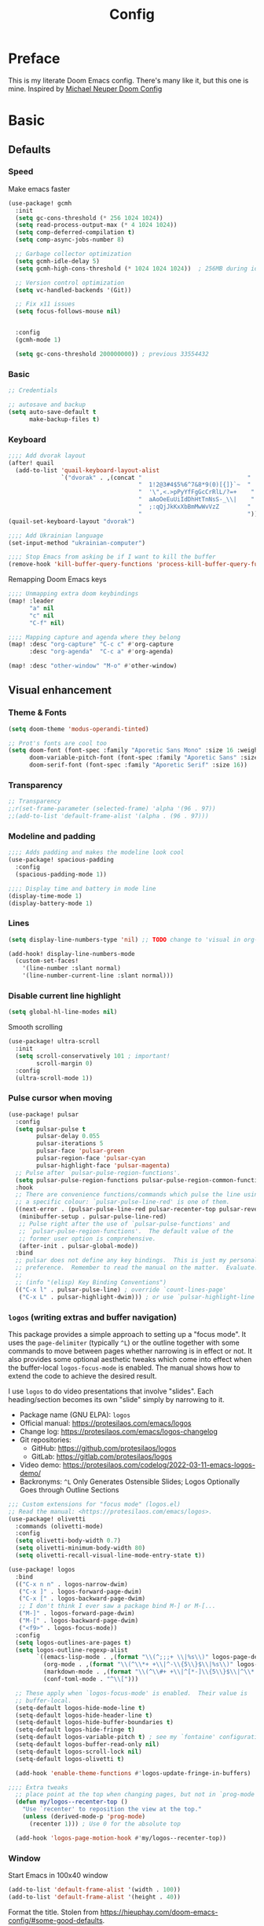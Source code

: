 #+title: Config
#+property: header-args:emacs-lisp+ :tangle yes :results silent

* Preface
This is my literate Doom Emacs config. There's many like it, but this one is mine. Inspired by [[https://github.com/michaelneuper/doom][Michael Neuper Doom Config]]

* Basic
** Defaults
*** Speed
Make emacs faster
#+begin_src emacs-lisp
(use-package! gcmh
  :init
  (setq gc-cons-threshold (* 256 1024 1024))
  (setq read-process-output-max (* 4 1024 1024))
  (setq comp-deferred-compilation t)
  (setq comp-async-jobs-number 8)

  ;; Garbage collector optimization
  (setq gcmh-idle-delay 5)
  (setq gcmh-high-cons-threshold (* 1024 1024 1024))  ; 256MB during idle

  ;; Version control optimization
  (setq vc-handled-backends '(Git))

  ;; Fix x11 issues
  (setq focus-follows-mouse nil)


  :config
  (gcmh-mode 1)

  (setq gc-cons-threshold 200000000)) ; previous 33554432
#+end_src
*** Basic
#+begin_src emacs-lisp
;; Credentials

;; autosave and backup
(setq auto-save-default t
      make-backup-files t)
#+end_src
*** Keyboard
#+begin_src emacs-lisp
;;;; Add dvorak layout
(after! quail
  (add-to-list 'quail-keyboard-layout-alist
               `("dvorak" . ,(concat "                              "
                                     "  1!2@3#4$5%6^7&8*9(0)[{]}`~  "
                                     "  '\",<.>pPyYfFgGcCrRlL/?=+    "
                                     "  aAoOeEuUiIdDhHtTnNsS-_\\|    "
                                     "  ;:qQjJkKxXbBmMwWvVzZ        "
                                     "                              "))))
(quail-set-keyboard-layout "dvorak")

;;;; Add Ukrainian language
(set-input-method "ukrainian-computer")

;;;; Stop Emacs from asking be if I want to kill the buffer
(remove-hook 'kill-buffer-query-functions 'process-kill-buffer-query-function)

#+end_src

Remapping Doom Emacs keys
#+begin_src emacs-lisp
;;;; Unmapping extra doom keybindings
(map! :leader
      "a" nil
      "c" nil
      "C-f" nil)

;;;; Mapping capture and agenda where they belong
(map! :desc "org-capture" "C-c c" #'org-capture
      :desc "org-agenda"  "C-c a" #'org-agenda)

(map! :desc "other-window" "M-o" #'other-window)

#+end_src
** Visual enhancement
*** Theme & Fonts
#+begin_src emacs-lisp
(setq doom-theme 'modus-operandi-tinted)

;; Prot's fonts are cool too
(setq doom-font (font-spec :family "Aporetic Sans Mono" :size 16 :weight 'regular)
      doom-variable-pitch-font (font-spec :family "Aporetic Sans" :size 16)
      doom-serif-font (font-spec :family "Aporetic Serif" :size 16))
#+end_src
*** Transparency
#+begin_src emacs-lisp
;; Transparency
;;r(set-frame-parameter (selected-frame) 'alpha '(96 . 97))
;;(add-to-list 'default-frame-alist '(alpha . (96 . 97)))
#+end_src
*** Modeline and padding
#+begin_src emacs-lisp
;;;; Adds padding and makes the modeline look cool
(use-package! spacious-padding
  :config
  (spacious-padding-mode 1))

;;;; Display time and battery in mode line
(display-time-mode 1)
(display-battery-mode 1)
#+end_src

*** Lines
#+begin_src emacs-lisp
(setq display-line-numbers-type 'nil) ;; TODO change to 'visual in org-mode

(add-hook! display-line-numbers-mode
  (custom-set-faces!
    '(line-number :slant normal)
    '(line-number-current-line :slant normal)))
#+end_src

*** Disable current line highlight
#+begin_src emacs-lisp
(setq global-hl-line-modes nil)
#+end_src

Smooth scrolling
#+begin_src emacs-lisp
(use-package! ultra-scroll
  :init
  (setq scroll-conservatively 101 ; important!
        scroll-margin 0)
  :config
  (ultra-scroll-mode 1))
#+end_src

*** Pulse cursor when moving
#+begin_src emacs-lisp
(use-package! pulsar
  :config
  (setq pulsar-pulse t
        pulsar-delay 0.055
        pulsar-iterations 5
        pulsar-face 'pulsar-green
        pulsar-region-face 'pulsar-cyan
        pulsar-highlight-face 'pulsar-magenta)
  ;; Pulse after `pulsar-pulse-region-functions'.
  (setq pulsar-pulse-region-functions pulsar-pulse-region-common-functions)
  :hook
  ;; There are convenience functions/commands which pulse the line using
  ;; a specific colour: `pulsar-pulse-line-red' is one of them.
  ((next-error . (pulsar-pulse-line-red pulsar-recenter-top pulsar-reveal-entry))
   (minibuffer-setup . pulsar-pulse-line-red)
   ;; Pulse right after the use of `pulsar-pulse-functions' and
   ;; `pulsar-pulse-region-functions'.  The default value of the
   ;; former user option is comprehensive.
   (after-init . pulsar-global-mode))
  :bind
  ;; pulsar does not define any key bindings.  This is just my personal
  ;; preference.  Remember to read the manual on the matter.  Evaluate:
  ;;
  ;; (info "(elisp) Key Binding Conventions")
  (("C-x l" . pulsar-pulse-line) ; override `count-lines-page'
   ("C-x L" . pulsar-highlight-dwim))) ; or use `pulsar-highlight-line'
#+end_src

*** ~logos~ (writing extras and buffer navigation)

This package provides a simple approach to setting up a "focus mode".
It uses the ~page-delimiter~ (typically =^L=) or the outline together
with some commands to move between pages whether narrowing is in effect
or not. It also provides some optional aesthetic tweaks which come into
effect when the buffer-local ~logos-focus-mode~ is enabled. The manual
shows how to extend the code to achieve the desired result.

I use ~logos~ to do video presentations that involve "slides". Each
heading/section becomes its own "slide" simply by narrowing to it.

+ Package name (GNU ELPA): ~logos~
+ Official manual: <https://protesilaos.com/emacs/logos>
+ Change log: <https://protesilaos.com/emacs/logos-changelog>
+ Git repositories:
  - GitHub: <https://github.com/protesilaos/logos>
  - GitLab: <https://gitlab.com/protesilaos/logos>
+ Video demo: <https://protesilaos.com/codelog/2022-03-11-emacs-logos-demo/>
+ Backronyms: =^L= Only Generates Ostensible Slides; Logos Optionally Goes through Outline Sections


#+begin_src emacs-lisp
;;; Custom extensions for "focus mode" (logos.el)
;; Read the manual: <https://protesilaos.com/emacs/logos>.
(use-package! olivetti
  :commands (olivetti-mode)
  :config
  (setq olivetti-body-width 0.7)
  (setq olivetti-minimum-body-width 80)
  (setq olivetti-recall-visual-line-mode-entry-state t))

(use-package! logos
  :bind
  (("C-x n n" . logos-narrow-dwim)
   ("C-x ]" . logos-forward-page-dwim)
   ("C-x [" . logos-backward-page-dwim)
   ;; I don't think I ever saw a package bind M-] or M-[...
   ("M-]" . logos-forward-page-dwim)
   ("M-[" . logos-backward-page-dwim)
   ("<f9>" . logos-focus-mode))
  :config
  (setq logos-outlines-are-pages t)
  (setq logos-outline-regexp-alist
        `((emacs-lisp-mode . ,(format "\\(^;;;+ \\|%s\\)" logos-page-delimiter))
          (org-mode . ,(format "\\(^\\*+ +\\|^-\\{5\\}$\\|%s\\)" logos-page-delimiter))
          (markdown-mode . ,(format "\\(^\\#+ +\\|^[*-]\\{5\\}$\\|^\\* \\* \\*$\\|%s\\)" logos-page-delimiter))
          (conf-toml-mode . "^\\[")))

  ;; These apply when `logos-focus-mode' is enabled.  Their value is
  ;; buffer-local.
  (setq-default logos-hide-mode-line t)
  (setq-default logos-hide-header-line t)
  (setq-default logos-hide-buffer-boundaries t)
  (setq-default logos-hide-fringe t)
  (setq-default logos-variable-pitch t) ; see my `fontaine' configurations
  (setq-default logos-buffer-read-only nil)
  (setq-default logos-scroll-lock nil)
  (setq-default logos-olivetti t)

  (add-hook 'enable-theme-functions #'logos-update-fringe-in-buffers)

;;;; Extra tweaks
  ;; place point at the top when changing pages, but not in `prog-mode'
  (defun my/logos--recenter-top ()
    "Use `recenter' to reposition the view at the top."
    (unless (derived-mode-p 'prog-mode)
      (recenter 1))) ; Use 0 for the absolute top

  (add-hook 'logos-page-motion-hook #'my/logos--recenter-top))

#+end_src

*** Window
Start Emacs in 100x40 window
#+begin_src emacs-lisp
(add-to-list 'default-frame-alist '(width . 100))
(add-to-list 'default-frame-alist '(height . 40))
#+end_src

Format the title. Stolen from https://hieuphay.com/doom-emacs-config/#some-good-defaults.
#+begin_src emacs-lisp
(setq frame-title-format
      '(""
        (:eval
         (if (s-contains-p org-roam-directory (or buffer-file-name ""))
             (replace-regexp-in-string
              ".*/[0-9]*-?" "☰ "
              (subst-char-in-string ?_ ?  buffer-file-name))
           "%b"))
        (:eval
         (let ((project-name (projectile-project-name)))
           (unless (string= "-" project-name)
             (format (if (buffer-modified-p)  " ◉ %s" "  ●  %s") project-name))))))
#+end_src
* Doom modules
** :emacs
*** dired
Set quick-access-entries for dirvish.
#+begin_src emacs-lisp
(after! dirvish
  (setq! dirvish-quick-access-entries
         `(("h" "~/"           "Home")
           ("e" ,doom-user-dir "Doom config")
           ("D" "~/Downloads/" "Downloads")
           ("g" "~/git/"       "Git")
           ("o" "~/org/"       "Org")
           ("d" "~/git/dotfiles" "Dotfiles"))))
#+end_src
** :lang
*** org
#+begin_src emacs-lisp
(setq org-directory "~/org/"
      org-attach-id-dir "~/org/.attach/"
      org-attach-directory "~/org/.attach/"
      org-roam-directory "~/org/roam/"
      org-use-property-inheritance t
      org-startup-with-inline-images t
      org-hide-emphasis-markers t
      org-edit-src-content-indentation 0
      org-startup-with-latex-preview t)
#+end_src

Scale org headings
#+begin_src emacs-lisp
(after! org
  (custom-set-faces!
    `((org-document-title)
      :foreground ,(face-attribute 'org-document-title :foreground)
      :height 1.3 :weight bold)
    `((org-level-1)
      :foreground ,(face-attribute 'outline-1 :foreground)
      :height 1.1 :weight medium)
    `((org-level-2)
      :foreground ,(face-attribute 'outline-2 :foreground)
      :weight medium)
    `((org-level-3)
      :foreground ,(face-attribute 'outline-3 :foreground)
      :weight medium)
    `((org-level-4)
      :foreground ,(face-attribute 'outline-4 :foreground)
      :weight medium)
    `((org-level-5)
      :foreground ,(face-attribute 'outline-5 :foreground)
      :weight medium)))
#+end_src

Setup LaTeX previews in =org-mode=. See https://abode.karthinks.com/org-latex-preview/ for configuration.
#+begin_src emacs-lisp
(after! org
  (add-to-list 'org-latex-packages-alist '("" "amsmath" t))
  (add-to-list 'org-latex-packages-alist '("" "amssymb" t))
  (add-to-list 'org-latex-packages-alist '("" "mathtools" t))
  (add-to-list 'org-latex-packages-alist '("" "mathrsfs" t)))

;; (use-package! org-preview
;;   :after org
;;   :config
;;   (plist-put org-latex-preview-appearance-options
;;              :page-width 0.8)
;;   (add-hook 'org-mode-hook 'org-latex-preview-auto-mode)
;;   (setq org-latex-preview-auto-ignored-commands
;;         '(next-line previous-line mwheel-scroll
;;           scroll-up-command scroll-down-command))
;;   (setq org-latex-preview-numbered t)
;;   (setq org-latex-preview-live t)
;;   (setq org-latex-preview-live-debounce 0.25))
#+end_src
*** eye candy
org-modern config modified from https://sophiebos.io/posts/beautifying-emacs-org-mode/.
#+begin_src emacs-lisp
(use-package! org-modern
  :after org
  :config
  (setq
   org-auto-align-tags t
   org-tags-column 0
   org-fold-catch-invisible-edits 'show-and-error
   org-special-ctrl-a/e t
   org-insert-heading-respect-content t

   ;; agenda
   org-agenda-tags-column 0
   org-agenda-block-separator ?─
   org-agenda-time-grid
   '((daily today require-timed)
     (800 1000 1200 1400 1600 1800 2000)
     " ┄┄┄┄┄ " "┄┄┄┄┄┄┄┄┄┄┄┄┄┄┄")
   org-agenda-current-time-string
   "⭠ now ─────────────────────────────────────────────────")

  (global-org-modern-mode))
#+end_src
** :tools
*** pdf
I use Emacs a lot to read books

#+begin_src emacs-lisp
(use-package! pdf-tools
  :config
  (pdf-tools-install)
  (setq pdf-view-resize-factor 1.1)
  (setq-default pdf-view-display-size 'fit-page))

#+end_src
** :ui
*** modeline
#+begin_src emacs-lisp
(setq doom-modeline-icon t)
(setq doom-modeline-major-mode-icon t)
(setq doom-modeline-major-mode-color-icon t)
#+end_src
** :app
*** ~calendar~
:PROPERTIES:
:CUSTOM_ID: h:94d48381-1711-4d6b-8449-918bc1e3836c
:END:

The ~calendar~ is technically independent of Org, though it tightly
integrates with it. We witness this when we are setting timestamps,
such as while setting a =SCHEDULED= or =DEADLINE= entry for a given
heading. All I do here is set some stylistic preferences.

My ~denote-journal~ package also integrates with the ~calendar~ to (i)
show days that have a journal entry and (ii) provide commands to
create a journal entry for the given date or visit an existing one
([[#h:5812a834-f294-4714-85a5-f8466ececaa8][The =my-emacs-langs.el= extension for Denote Journal extras (~denote-journal~)]]).

Note that Emacs also has a ~diary~ command. I used it for a while, but
Org is far more capable, so I switched to it completely.

#+begin_src emacs-lisp :tangle "my-emacs-modules/my-emacs-org.el" :mkdirp yes
;;; Calendar
(use-package calendar
  :ensure nil
  :commands (calendar)
  :config
  (setq calendar-mark-diary-entries-flag nil)
  (setq calendar-mark-holidays-flag t)
  (setq calendar-mode-line-format nil)
  (setq calendar-time-display-form
        '( 24-hours ":" minutes
           (when time-zone (format "(%s)" time-zone))))
  (setq calendar-week-start-day 1)      ; Monday
  (setq calendar-date-style 'iso)
  (setq calendar-time-zone-style 'numeric) ; Emacs 28.1

  (require 'solar)
  (setq calendar-latitude 35.17         ; Not my actual coordinates
        calendar-longitude 33.36)

  (require 'cal-dst)
  (setq calendar-standard-time-zone-name "+0200")
  (setq calendar-daylight-time-zone-name "+0300"))
#+end_src
